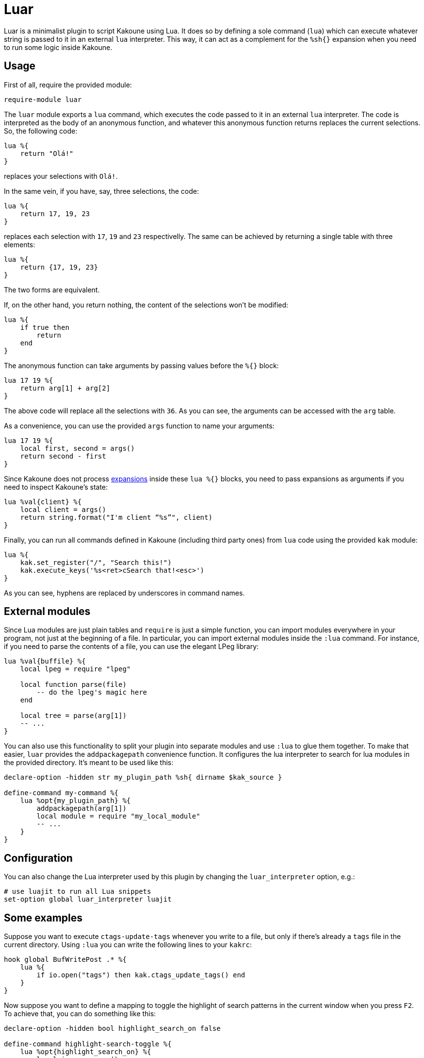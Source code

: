 = Luar

Luar is a minimalist plugin to script Kakoune using Lua. It does so by defining
a sole command (`lua`) which can execute whatever string is passed to it in
an external `lua` interpreter. This way, it can act as a complement for the
`%sh{}` expansion when you need to run some logic inside Kakoune.

== Usage

First of all, require the provided module:

----
require-module luar
----

The `luar` module exports a `lua` command, which executes the code
passed to it in an external `lua` interpreter. The code is interpreted
as the body of an anonymous function, and whatever this anonymous function
returns replaces the current selections. So, the following code:

----
lua %{
    return "Olá!"
}
----

replaces your selections with `Olá!`.

In the same vein, if you have, say, three selections, the code:

----
lua %{
    return 17, 19, 23
}
----

replaces each selection with `17`, `19` and `23` respectivelly. The same can be
achieved by returning a single table with three elements:

----
lua %{
    return {17, 19, 23}
}
----

The two forms are equivalent.

If, on the other hand, you return nothing, the content of the selections won't
be modified:

----
lua %{
    if true then
        return
    end
}
----

The anonymous function can take arguments by passing values before the
`%{}` block:

----
lua 17 19 %{
    return arg[1] + arg[2]
}
----

The above code will replace all the selections with `36`. As you can see, the
arguments can be accessed with the `arg` table.

As a convenience, you can use the provided `args` function to name your
arguments:

----
lua 17 19 %{
    local first, second = args()
    return second - first
}
----

[[expansions]]
Since Kakoune does not process <<expansions, expansions>> inside these `lua %{}`
blocks, you need to pass expansions as arguments if you need to inspect
Kakoune’s state:

----
lua %val{client} %{
    local client = args()
    return string.format("I'm client “%s”", client)
}
----

Finally, you can run all commands defined in Kakoune (including third
party ones) from `lua` code using the provided `kak` module:

----
lua %{
    kak.set_register("/", "Search this!")
    kak.execute_keys('%s<ret>cSearch that!<esc>')
}
----

As you can see, hyphens are replaced by underscores in command names.

== External modules

Since Lua modules are just plain tables and `require` is just a simple
function, you can import modules everywhere in your program, not just at
the beginning of a file. In particular, you can import external modules
inside the `:lua` command. For instance, if you need to parse the
contents of a file, you can use the elegant LPeg library:

----
lua %val{buffile} %{
    local lpeg = require "lpeg"

    local function parse(file)
        -- do the lpeg's magic here
    end

    local tree = parse(arg[1])
    -- ...
}
----

You can also use this functionality to split your plugin into separate modules
and use `:lua` to glue them together. To make that easier, `luar` provides the
`addpackagepath` convenience function. It configures the lua interpreter to
search for lua modules in the provided directory. It's meant to be used like
this:

----
declare-option -hidden str my_plugin_path %sh{ dirname $kak_source }

define-command my-command %{
    lua %opt{my_plugin_path} %{
        addpackagepath(arg[1])
        local module = require "my_local_module"
        -- ...
    }
}
----

== Configuration

You can also change the Lua interpreter used by this plugin by changing the
`luar_interpreter` option, e.g.:

----
# use luajit to run all Lua snippets
set-option global luar_interpreter luajit
----

== Some examples

Suppose you want to execute `ctags-update-tags` whenever you write to a
file, but only if there’s already a `tags` file in the current
directory. Using `:lua` you can write the following lines to your
`kakrc`:

----
hook global BufWritePost .* %{
    lua %{
        if io.open("tags") then kak.ctags_update_tags() end
    }
}
----

Now suppose you want to define a mapping to toggle the highlight of
search patterns in the current window when you press `F2`. To achieve
that, you can do something like this:

----
declare-option -hidden bool highlight_search_on false

define-command highlight-search-toggle %{
    lua %opt{highlight_search_on} %{
        local is_on = args()

        if is_on then
            kak.remove_highlighter("window/highlight-search")
        else
            kak.add_highlighter("window/highlight-search", "dynregex", "%reg{/}", "0:default,+ub")
        end

        kak.set_option("window", "highlight_search_on", not is_on)
    }
}

map global normal <F2> ': highlight-search-toggle<ret>'
----
